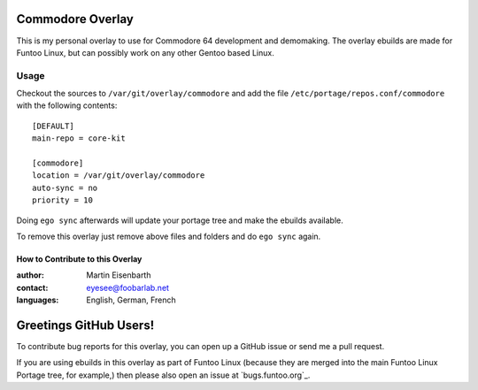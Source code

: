 Commodore Overlay
=================

This is my personal overlay to use for Commodore 64 development and demomaking. The overlay ebuilds are made for Funtoo Linux, but can possibly work on any other Gentoo based Linux.

Usage
-----

Checkout the sources to ``/var/git/overlay/commodore`` and add the file
``/etc/portage/repos.conf/commodore`` with the following contents::

  [DEFAULT]
  main-repo = core-kit
  
  [commodore]
  location = /var/git/overlay/commodore
  auto-sync = no
  priority = 10

Doing ``ego sync`` afterwards will update your portage tree and make the ebuilds available.

To remove this overlay just remove above files and folders and do ``ego sync`` again.


=================================
How to Contribute to this Overlay
=================================

:author: Martin Eisenbarth
:contact: eyesee@foobarlab.net
:languages: English, German, French

Greetings GitHub Users!
=======================

To contribute bug reports for this overlay, you can open up a GitHub issue or send
me a pull request.

If you are using ebuilds in this overlay as part of Funtoo Linux (because they are
merged into the main Funtoo Linux Portage tree, for example,) then
please also open an issue at `bugs.funtoo.org`_.
